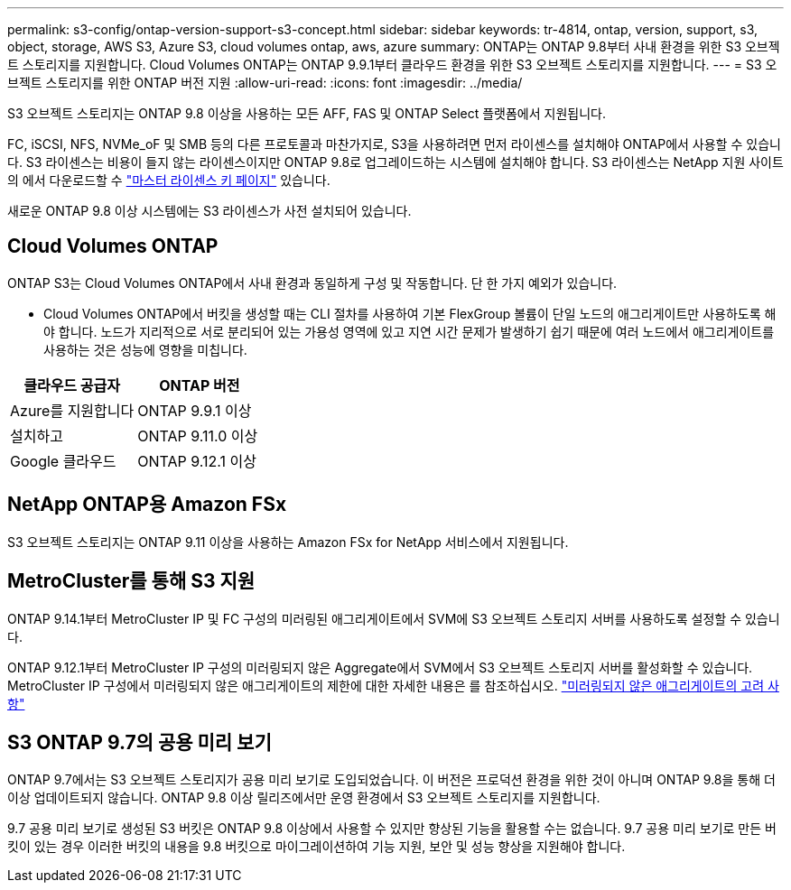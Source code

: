 ---
permalink: s3-config/ontap-version-support-s3-concept.html 
sidebar: sidebar 
keywords: tr-4814, ontap, version, support, s3, object, storage, AWS S3, Azure S3, cloud volumes ontap, aws, azure 
summary: ONTAP는 ONTAP 9.8부터 사내 환경을 위한 S3 오브젝트 스토리지를 지원합니다. Cloud Volumes ONTAP는 ONTAP 9.9.1부터 클라우드 환경을 위한 S3 오브젝트 스토리지를 지원합니다. 
---
= S3 오브젝트 스토리지를 위한 ONTAP 버전 지원
:allow-uri-read: 
:icons: font
:imagesdir: ../media/


[role="lead"]
S3 오브젝트 스토리지는 ONTAP 9.8 이상을 사용하는 모든 AFF, FAS 및 ONTAP Select 플랫폼에서 지원됩니다.

FC, iSCSI, NFS, NVMe_oF 및 SMB 등의 다른 프로토콜과 마찬가지로, S3을 사용하려면 먼저 라이센스를 설치해야 ONTAP에서 사용할 수 있습니다. S3 라이센스는 비용이 들지 않는 라이센스이지만 ONTAP 9.8로 업그레이드하는 시스템에 설치해야 합니다. S3 라이센스는 NetApp 지원 사이트의 에서 다운로드할 수 link:https://mysupport.netapp.com/site/systems/master-license-keys/ontaps3["마스터 라이센스 키 페이지"^] 있습니다.

새로운 ONTAP 9.8 이상 시스템에는 S3 라이센스가 사전 설치되어 있습니다.



== Cloud Volumes ONTAP

ONTAP S3는 Cloud Volumes ONTAP에서 사내 환경과 동일하게 구성 및 작동합니다. 단 한 가지 예외가 있습니다.

* Cloud Volumes ONTAP에서 버킷을 생성할 때는 CLI 절차를 사용하여 기본 FlexGroup 볼륨이 단일 노드의 애그리게이트만 사용하도록 해야 합니다. 노드가 지리적으로 서로 분리되어 있는 가용성 영역에 있고 지연 시간 문제가 발생하기 쉽기 때문에 여러 노드에서 애그리게이트를 사용하는 것은 성능에 영향을 미칩니다.


|===
| 클라우드 공급자 | ONTAP 버전 


| Azure를 지원합니다 | ONTAP 9.9.1 이상 


| 설치하고 | ONTAP 9.11.0 이상 


| Google 클라우드 | ONTAP 9.12.1 이상 
|===


== NetApp ONTAP용 Amazon FSx

S3 오브젝트 스토리지는 ONTAP 9.11 이상을 사용하는 Amazon FSx for NetApp 서비스에서 지원됩니다.



== MetroCluster를 통해 S3 지원

ONTAP 9.14.1부터 MetroCluster IP 및 FC 구성의 미러링된 애그리게이트에서 SVM에 S3 오브젝트 스토리지 서버를 사용하도록 설정할 수 있습니다.

ONTAP 9.12.1부터 MetroCluster IP 구성의 미러링되지 않은 Aggregate에서 SVM에서 S3 오브젝트 스토리지 서버를 활성화할 수 있습니다. MetroCluster IP 구성에서 미러링되지 않은 애그리게이트의 제한에 대한 자세한 내용은 를 참조하십시오. link:https://docs.netapp.com/us-en/ontap-metrocluster/install-ip/considerations_unmirrored_aggrs.html["미러링되지 않은 애그리게이트의 고려 사항"^]



== S3 ONTAP 9.7의 공용 미리 보기

ONTAP 9.7에서는 S3 오브젝트 스토리지가 공용 미리 보기로 도입되었습니다. 이 버전은 프로덕션 환경을 위한 것이 아니며 ONTAP 9.8을 통해 더 이상 업데이트되지 않습니다. ONTAP 9.8 이상 릴리즈에서만 운영 환경에서 S3 오브젝트 스토리지를 지원합니다.

9.7 공용 미리 보기로 생성된 S3 버킷은 ONTAP 9.8 이상에서 사용할 수 있지만 향상된 기능을 활용할 수는 없습니다. 9.7 공용 미리 보기로 만든 버킷이 있는 경우 이러한 버킷의 내용을 9.8 버킷으로 마이그레이션하여 기능 지원, 보안 및 성능 향상을 지원해야 합니다.
